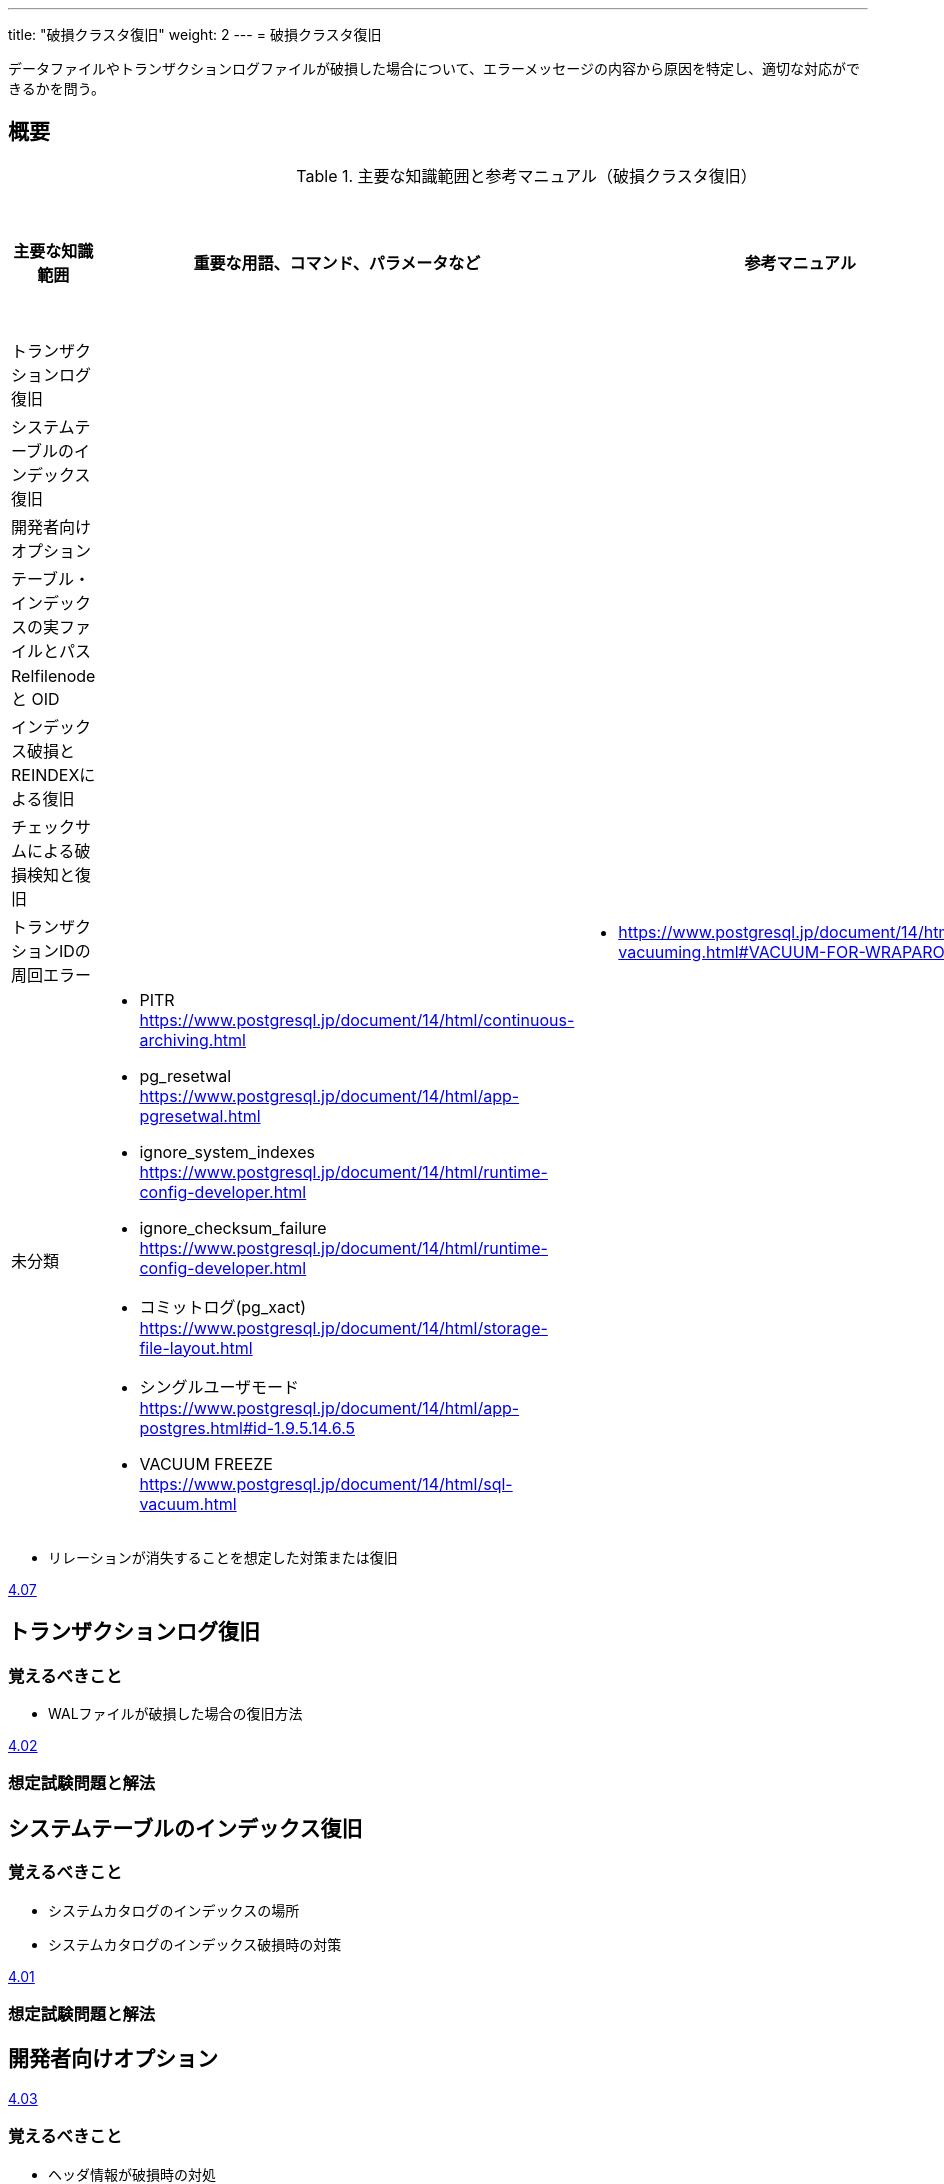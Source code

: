 ---
title: "破損クラスタ復旧"
weight: 2
---
= 破損クラスタ復旧

データファイルやトランザクションログファイルが破損した場合について、エラーメッセージの内容から原因を特定し、適切な対応ができるかを問う。

== 概要

.主要な知識範囲と参考マニュアル（破損クラスタ復旧）
[options="header,autowidth",stripes=hover]
|===
|主要な知識範囲 |重要な用語、コマンド、パラメータなど |参考マニュアル |サンプル問題

|トランザクションログ復旧
a|
a|
a|

|システムテーブルのインデックス復旧
a|
a|
a|

|開発者向けオプション
a|
a|
a|

|テーブル・インデックスの実ファイルとパス
a|
a|
a|

|Relfilenode と OID
a|
a|
a|

|インデックス破損とREINDEXによる復旧
a|
a|
a|

|チェックサムによる破損検知と復旧
a|
a|
a|

|トランザクションIDの周回エラー
a|
a|
* https://www.postgresql.jp/document/14/html/routine-vacuuming.html#VACUUM-FOR-WRAPAROUND
a|


|未分類
a|
* PITR	https://www.postgresql.jp/document/14/html/continuous-archiving.html
* pg_resetwal	https://www.postgresql.jp/document/14/html/app-pgresetwal.html
* ignore_system_indexes	https://www.postgresql.jp/document/14/html/runtime-config-developer.html
* ignore_checksum_failure	https://www.postgresql.jp/document/14/html/runtime-config-developer.html
* コミットログ(pg_xact)	https://www.postgresql.jp/document/14/html/storage-file-layout.html
* シングルユーザモード	https://www.postgresql.jp/document/14/html/app-postgres.html#id-1.9.5.14.6.5
* VACUUM FREEZE	https://www.postgresql.jp/document/14/html/sql-vacuum.html
a|
a|

|===


* リレーションが消失することを想定した対策または復旧

https://oss-db.jp/sample/gold_trouble_01/07_171031[4.07]


== トランザクションログ復旧


=== 覚えるべきこと

* WALファイルが破損した場合の復旧方法

https://oss-db.jp/sample/gold_trouble_01/02_130620[4.02]

=== 想定試験問題と解法




== システムテーブルのインデックス復旧

=== 覚えるべきこと

* システムカタログのインデックスの場所
* システムカタログのインデックス破損時の対策

https://oss-db.jp/sample/gold_trouble_01/01_130510[4.01]


=== 想定試験問題と解法




== 開発者向けオプション

https://oss-db.jp/sample/gold_trouble_01/03_130910[4.03]


=== 覚えるべきこと

* ヘッダ情報が破損時の対処
* zero_damaged_pages

=== 想定試験問題と解法




== テーブル・インデックスの実ファイルとパス

=== 覚えるべきこと

=== 想定試験問題と解法




== Relfilenode と OID

=== 覚えるべきこと

=== 想定試験問題と解法



== インデックス破損とREINDEXによる復旧

=== 覚えるべきこと

=== 想定試験問題と解法




== チェックサムによる破損検知と復旧

=== 覚えるべきこと

=== 想定試験問題と解法




== トランザクションIDの周回エラー

=== 覚えるべきこと

=== 想定試験問題と解法


